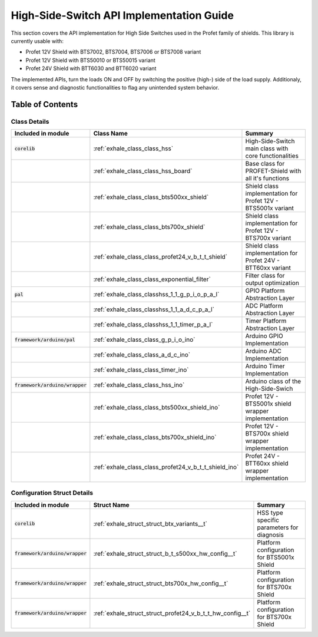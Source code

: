 High-Side-Switch API Implementation Guide  
------------------------------------------
This section covers the API implementation for High Side Switches used in the Profet family of shields.
This library is currently usable with:

* Profet 12V Shield with BTS7002, BTS7004, BTS7006 or BTS7008 variant
* Profet 12V Shield with BTS50010 or BTS50015 variant 
* Profet 24V Shield with BTT6030 and BTT6020 variant

The implemented APIs, turn the loads ON and OFF by switching the positive (high-) side of the load supply.
Additionaly, it covers sense and diagnostic functionalities to flag any unintended system behavior.

Table of Contents 
++++++++++++++++++

Class Details
^^^^^^^^^^^^^^

.. list-table::
    :header-rows: 1

    * - Included in module 
      - Class Name
      - Summary
    * - :code:`corelib`
      - :ref:`exhale_class_class_hss`
      - High-Side-Switch main class with core functionalities
    * - 
      - :ref:`exhale_class_class_hss_board`
      - Base class for PROFET-Shield with all it's functions
    * - 
      - :ref:`exhale_class_class_bts500xx_shield`
      - Shield class implementation for Profet 12V - BTS5001x variant
    * - 
      - :ref:`exhale_class_class_bts700x_shield`
      - Shield class implementation for Profet 12V - BTS700x variant
    * - 
      - :ref:`exhale_class_class_profet24_v_b_t_t_shield`
      - Shield class implementation for Profet 24V - BTT60xx variant
    * - 
      - :ref:`exhale_class_class_exponential_filter`
      - Filter class for output optimization
    * - :code:`pal`
      - :ref:`exhale_class_classhss_1_1_g_p_i_o_p_a_l`
      - GPIO Platform Abstraction Layer
    * - 
      - :ref:`exhale_class_classhss_1_1_a_d_c_p_a_l`
      - ADC Platform Abstraction Layer
    * - 
      - :ref:`exhale_class_classhss_1_1_timer_p_a_l`
      - Timer Platform Abstraction Layer
    * - :code:`framework/arduino/pal`
      - :ref:`exhale_class_class_g_p_i_o_ino`
      - Arduino GPIO Implementation
    * - 
      - :ref:`exhale_class_class_a_d_c_ino`
      - Arduino ADC Implementation
    * - 
      - :ref:`exhale_class_class_timer_ino`
      - Arduino Timer Implementation

    * - :code:`framework/arduino/wrapper`
      - :ref:`exhale_class_class_hss_ino`
      - Arduino class of the High-Side-Swich
    * - 
      - :ref:`exhale_class_class_bts500xx_shield_ino`
      - Profet 12V - BTS5001x shield wrapper implementation
    * - 
      - :ref:`exhale_class_class_bts700x_shield_ino`
      - Profet 12V - BTS700x shield wrapper implementation
    * - 
      - :ref:`exhale_class_class_profet24_v_b_t_t_shield_ino`
      - Profet 24V - BTT60xx shield wrapper implementation

Configuration Struct Details
^^^^^^^^^^^^^^^^^^^^^^^^^^^^

.. list-table::
    :header-rows: 1

    * - Included in module 
      - Struct Name
      - Summary
    * - :code:`corelib`
      - :ref:`exhale_struct_struct_btx_variants__t`
      - HSS type specific parameters for diagnosis
    * - :code:`framework/arduino/wrapper`
      - :ref:`exhale_struct_struct_b_t_s500xx_hw_config__t`
      - Platform configuration for BTS5001x Shield
    * - :code:`framework/arduino/wrapper`
      - :ref:`exhale_struct_struct_bts700x_hw_config__t`
      - Platform configuration for BTS700x Shield
    * - :code:`framework/arduino/wrapper`
      - :ref:`exhale_struct_struct_profet24_v_b_t_t_hw_config__t`
      - Platform configuration for BTS700x Shield